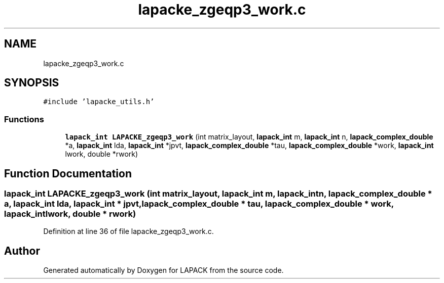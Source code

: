 .TH "lapacke_zgeqp3_work.c" 3 "Tue Nov 14 2017" "Version 3.8.0" "LAPACK" \" -*- nroff -*-
.ad l
.nh
.SH NAME
lapacke_zgeqp3_work.c
.SH SYNOPSIS
.br
.PP
\fC#include 'lapacke_utils\&.h'\fP
.br

.SS "Functions"

.in +1c
.ti -1c
.RI "\fBlapack_int\fP \fBLAPACKE_zgeqp3_work\fP (int matrix_layout, \fBlapack_int\fP m, \fBlapack_int\fP n, \fBlapack_complex_double\fP *a, \fBlapack_int\fP lda, \fBlapack_int\fP *jpvt, \fBlapack_complex_double\fP *tau, \fBlapack_complex_double\fP *work, \fBlapack_int\fP lwork, double *rwork)"
.br
.in -1c
.SH "Function Documentation"
.PP 
.SS "\fBlapack_int\fP LAPACKE_zgeqp3_work (int matrix_layout, \fBlapack_int\fP m, \fBlapack_int\fP n, \fBlapack_complex_double\fP * a, \fBlapack_int\fP lda, \fBlapack_int\fP * jpvt, \fBlapack_complex_double\fP * tau, \fBlapack_complex_double\fP * work, \fBlapack_int\fP lwork, double * rwork)"

.PP
Definition at line 36 of file lapacke_zgeqp3_work\&.c\&.
.SH "Author"
.PP 
Generated automatically by Doxygen for LAPACK from the source code\&.
